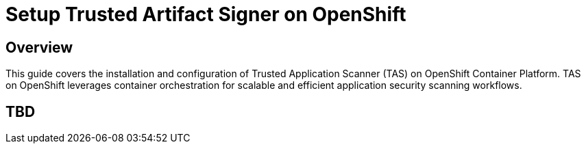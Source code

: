 = Setup Trusted Artifact Signer on OpenShift

== Overview

This guide covers the installation and configuration of Trusted Application Scanner (TAS) on OpenShift Container Platform. TAS on OpenShift leverages container orchestration for scalable and efficient application security scanning workflows.

== TBD

// TODO: Add content for TAS installation and setup on OpenShift
